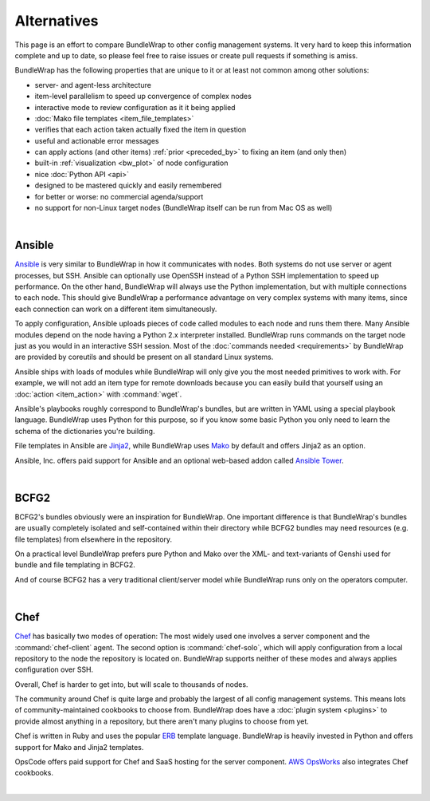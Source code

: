 ############
Alternatives
############

This page is an effort to compare BundleWrap to other config management systems. It very hard to keep this information complete and up to date, so please feel free to raise issues or create pull requests if something is amiss.

BundleWrap has the following properties that are unique to it or at least not common among other solutions:

* server- and agent-less architecture
* item-level parallelism to speed up convergence of complex nodes
* interactive mode to review configuration as it it being applied
* :doc:`Mako file templates <item_file_templates>`
* verifies that each action taken actually fixed the item in question
* useful and actionable error messages
* can apply actions (and other items) :ref:`prior <preceded_by>` to fixing an item (and only then)
* built-in :ref:`visualization <bw_plot>` of node configuration
* nice :doc:`Python API <api>`
* designed to be mastered quickly and easily remembered
* for better or worse: no commercial agenda/support
* no support for non-Linux target nodes (BundleWrap itself can be run from Mac OS as well)

|

.. _ansible:

Ansible
-------

`Ansible <http://ansible.com>`_ is very similar to BundleWrap in how it communicates with nodes. Both systems do not use server or agent processes, but SSH. Ansible can optionally use OpenSSH instead of a Python SSH implementation to speed up performance. On the other hand, BundleWrap will always use the Python implementation, but with multiple connections to each node. This should give BundleWrap a performance advantage on very complex systems with many items, since each connection can work on a different item simultaneously.

To apply configuration, Ansible uploads pieces of code called modules to each node and runs them there. Many Ansible modules depend on the node having a Python 2.x interpreter installed. BundleWrap runs commands on the target node just as you would in an interactive SSH session. Most of the :doc:`commands needed <requirements>` by BundleWrap are provided by coreutils and should be present on all standard Linux systems.

Ansible ships with loads of modules while BundleWrap will only give you the most needed primitives to work with. For example, we will not add an item type for remote downloads because you can easily build that yourself using an :doc:`action <item_action>` with :command:`wget`.

Ansible's playbooks roughly correspond to BundleWrap's bundles, but are written in YAML using a special playbook language. BundleWrap uses Python for this purpose, so if you know some basic Python you only need to learn the schema of the dictionaries you're building.

File templates in Ansible are `Jinja2 <http://jinja2.pocoo.org>`_, while BundleWrap uses `Mako <http://makotemplates.org>`_ by default and offers Jinja2 as an option.

Ansible, Inc. offers paid support for Ansible and an optional web-based addon called `Ansible Tower <http://ansible.com/tower>`_.

|

BCFG2
-----

BCFG2's bundles obviously were an inspiration for BundleWrap. One important difference is that BundleWrap's bundles are usually completely isolated and self-contained within their directory while BCFG2 bundles may need resources (e.g. file templates) from elsewhere in the repository.

On a practical level BundleWrap prefers pure Python and Mako over the XML- and text-variants of Genshi used for bundle and file templating in BCFG2.

And of course BCFG2 has a very traditional client/server model while BundleWrap runs only on the operators computer.

|

Chef
----

`Chef <http://www.getchef.com/>`_ has basically two modes of operation: The most widely used one involves a server component and the :command:`chef-client` agent. The second option is :command:`chef-solo`, which will apply configuration from a local repository to the node the repository is located on. BundleWrap supports neither of these modes and always applies configuration over SSH.

Overall, Chef is harder to get into, but will scale to thousands of nodes.

The community around Chef is quite large and probably the largest of all config management systems. This means lots of community-maintained cookbooks to choose from. BundleWrap does have a :doc:`plugin system <plugins>` to provide almost anything in a repository, but there aren't many plugins to choose from yet.

Chef is written in Ruby and uses the popular `ERB <http://www.kuwata-lab.com/erubis/>`_ template language. BundleWrap is heavily invested in Python and offers support for Mako and Jinja2 templates.

OpsCode offers paid support for Chef and SaaS hosting for the server component. `AWS OpsWorks <http://aws.amazon.com/opsworks/>`_ also integrates Chef cookbooks.

|
